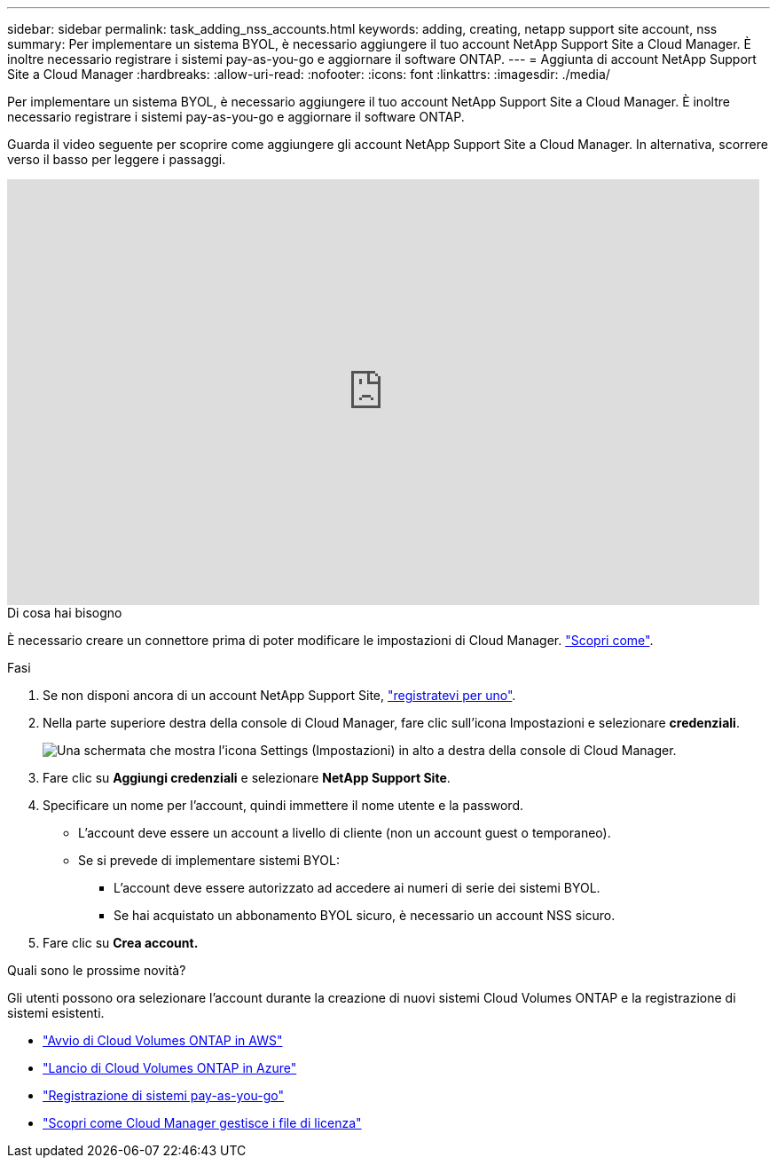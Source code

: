 ---
sidebar: sidebar 
permalink: task_adding_nss_accounts.html 
keywords: adding, creating, netapp support site account, nss 
summary: Per implementare un sistema BYOL, è necessario aggiungere il tuo account NetApp Support Site a Cloud Manager. È inoltre necessario registrare i sistemi pay-as-you-go e aggiornare il software ONTAP. 
---
= Aggiunta di account NetApp Support Site a Cloud Manager
:hardbreaks:
:allow-uri-read: 
:nofooter: 
:icons: font
:linkattrs: 
:imagesdir: ./media/


[role="lead"]
Per implementare un sistema BYOL, è necessario aggiungere il tuo account NetApp Support Site a Cloud Manager. È inoltre necessario registrare i sistemi pay-as-you-go e aggiornare il software ONTAP.

Guarda il video seguente per scoprire come aggiungere gli account NetApp Support Site a Cloud Manager. In alternativa, scorrere verso il basso per leggere i passaggi.

video::V2fLTyztqYQ[youtube,width=848,height=480]
.Di cosa hai bisogno
È necessario creare un connettore prima di poter modificare le impostazioni di Cloud Manager. link:concept_connectors.html#how-to-create-a-connector["Scopri come"].

.Fasi
. Se non disponi ancora di un account NetApp Support Site, http://now.netapp.com/newuser/["registratevi per uno"^].
. Nella parte superiore destra della console di Cloud Manager, fare clic sull'icona Impostazioni e selezionare *credenziali*.
+
image:screenshot_settings_icon.gif["Una schermata che mostra l'icona Settings (Impostazioni) in alto a destra della console di Cloud Manager."]

. Fare clic su *Aggiungi credenziali* e selezionare *NetApp Support Site*.
. Specificare un nome per l'account, quindi immettere il nome utente e la password.
+
** L'account deve essere un account a livello di cliente (non un account guest o temporaneo).
** Se si prevede di implementare sistemi BYOL:
+
*** L'account deve essere autorizzato ad accedere ai numeri di serie dei sistemi BYOL.
*** Se hai acquistato un abbonamento BYOL sicuro, è necessario un account NSS sicuro.




. Fare clic su *Crea account.*


.Quali sono le prossime novità?
Gli utenti possono ora selezionare l'account durante la creazione di nuovi sistemi Cloud Volumes ONTAP e la registrazione di sistemi esistenti.

* link:task_deploying_otc_aws.html["Avvio di Cloud Volumes ONTAP in AWS"]
* link:task_deploying_otc_azure.html["Lancio di Cloud Volumes ONTAP in Azure"]
* link:task_registering.html["Registrazione di sistemi pay-as-you-go"]
* link:concept_licensing.html["Scopri come Cloud Manager gestisce i file di licenza"]

